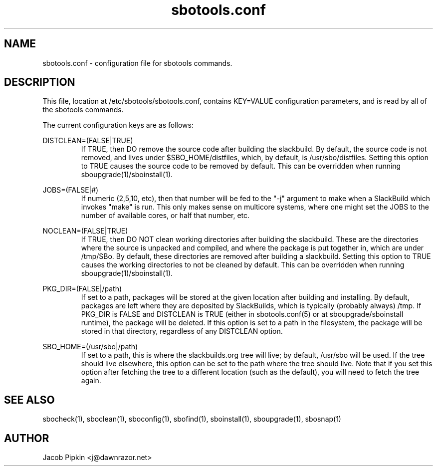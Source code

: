 .TH sbotools.conf 5 "Boomtime, Bureaucracy 58, 3178 YOLD" "sbotools 0.10 fnord" dawnrazor.net
.SH NAME
.P
sbotools.conf - configuration file for sbotools commands.
.SH DESCRIPTION
.P
This file, location at /etc/sbotools/sbotools.conf, contains KEY=VALUE configuration parameters, and is read by all of the sbotools commands. 
.P
The current configuration keys are as follows:
.P
DISTCLEAN=(FALSE|TRUE)
.RS
If TRUE, then DO remove the source code after building the slackbuild. By default, the source code is not removed, and lives under $SBO_HOME/distfiles, which, by default, is /usr/sbo/distfiles. Setting this option to TRUE causes the source code to be removed by default. This can be overridden when running sboupgrade(1)/sboinstall(1).
.RE
.P
JOBS=(FALSE|#)
.RS
If numeric (2,5,10, etc), then that number will be fed to the "-j" argument to make when a SlackBuild which invokes "make" is run. This only makes sense on multicore systems, where one might set the JOBS to the number of available cores, or half that number, etc.
.RE
.P
NOCLEAN=(FALSE|TRUE)
.RS
If TRUE, then DO NOT clean working directories after building the slackbuild. These are the directories where the source is unpacked and compiled, and where the package is put together in, which are under /tmp/SBo. By default, these directories are removed after building a slackbuild. Setting this option to TRUE causes the working directories to not be cleaned by default. This can be overridden when running sboupgrade(1)/sboinstall(1).
.RE
.P
PKG_DIR=(FALSE|/path)
.RS
If set to a path, packages will be stored at the given location after building and installing. By default, packages are left where they are deposited by SlackBuilds, which is typically (probably always) /tmp. If PKG_DIR is FALSE and DISTCLEAN is TRUE (either in sbotools.conf(5) or at sboupgrade/sboinstall runtime), the package will be deleted. If this option is set to a path in the filesystem, the package will be stored in that directory, regardless of any DISTCLEAN option.
.RE
.P
SBO_HOME=(/usr/sbo|/path)
.RS
If set to a path, this is where the slackbuilds.org tree will live; by default, /usr/sbo will be used. If the tree should live elsewhere, this option can be set to the path where the tree should live. Note that if you set this option after fetching the tree to a different location (such as the default), you will need to fetch the tree again.
.RE
.SH SEE ALSO
.P
sbocheck(1), sboclean(1), sboconfig(1), sbofind(1), sboinstall(1), sboupgrade(1), sbosnap(1)
.SH AUTHOR
.P
Jacob Pipkin <j@dawnrazor.net>
